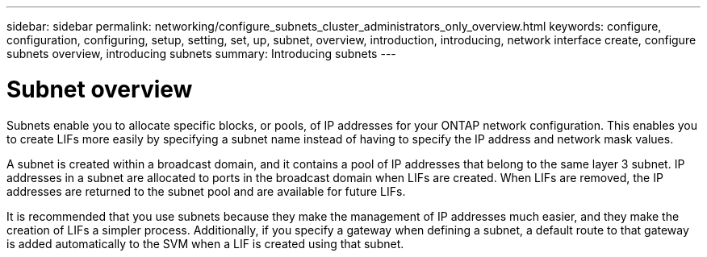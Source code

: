 ---
sidebar: sidebar
permalink: networking/configure_subnets_cluster_administrators_only_overview.html
keywords: configure, configuration, configuring, setup, setting, set, up, subnet, overview, introduction, introducing, network interface create, configure subnets overview, introducing subnets
summary: Introducing subnets
---

= Subnet overview
:hardbreaks:
:nofooter:
:icons: font
:linkattrs:
:imagesdir: ../media/


[.lead]
Subnets enable you to allocate specific blocks, or pools, of IP addresses for your ONTAP network configuration. This enables you to create LIFs more easily by specifying a subnet name instead of having to specify the IP address and network mask values.

A subnet is created within a broadcast domain, and it contains a pool of IP addresses that belong to the same layer 3 subnet. IP addresses in a subnet are allocated to ports in the broadcast domain when LIFs are created. When LIFs are removed, the IP addresses are returned to the subnet pool and are available for future LIFs.

It is recommended that you use subnets because they make the management of IP addresses much easier, and they make the creation of LIFs a simpler process. Additionally, if you specify a gateway when defining a subnet, a default route to that gateway is added automatically to the SVM when a LIF is created using that subnet.

// 2022 OCT 6, Jira ONTAPDOC-573
// Created with NDAC Version 2.0 (August 17, 2020)
// restructured: March 2021
// enhanced keywords May 2021